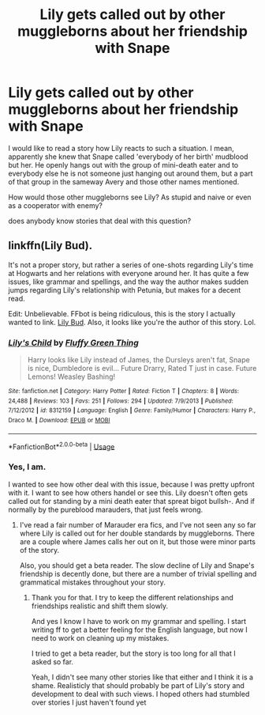 #+TITLE: Lily gets called out by other muggleborns about her friendship with Snape

* Lily gets called out by other muggleborns about her friendship with Snape
:PROPERTIES:
:Author: Schak_Raven
:Score: 19
:DateUnix: 1555145479.0
:DateShort: 2019-Apr-13
:FlairText: Request
:END:
I would like to read a story how Lily reacts to such a situation. I mean, apparently she knew that Snape called 'everybody of her birth' mudblood but her. He openly hangs out with the group of mini-death eater and to everybody else he is not someone just hanging out around them, but a part of that group in the sameway Avery and those other names mentioned.

How would those other muggleborns see Lily? As stupid and naive or even as a cooperator with enemy?

does anybody know stories that deal with this question?


** linkffn(Lily Bud).

It's not a proper story, but rather a series of one-shots regarding Lily's time at Hogwarts and her relations with everyone around her. It has quite a few issues, like grammar and spellings, and the way the author makes sudden jumps regarding Lily's relationship with Petunia, but makes for a decent read.

Edit: Unbelievable. FFbot is being ridiculous, this is the story I actually wanted to link. [[https://www.fanfiction.net/s/12830160/1/Lily-Bud][Lily Bud]]. Also, it looks like you're the author of this story. Lol.
:PROPERTIES:
:Author: avittamboy
:Score: 2
:DateUnix: 1555166048.0
:DateShort: 2019-Apr-13
:END:

*** [[https://www.fanfiction.net/s/8312159/1/][*/Lily's Child/*]] by [[https://www.fanfiction.net/u/1985989/Fluffy-Green-Thing][/Fluffy Green Thing/]]

#+begin_quote
  Harry looks like Lily instead of James, the Dursleys aren't fat, Snape is nice, Dumbledore is evil... Future Drarry, Rated T just in case. Future Lemons! Weasley Bashing!
#+end_quote

^{/Site/:} ^{fanfiction.net} ^{*|*} ^{/Category/:} ^{Harry} ^{Potter} ^{*|*} ^{/Rated/:} ^{Fiction} ^{T} ^{*|*} ^{/Chapters/:} ^{8} ^{*|*} ^{/Words/:} ^{24,488} ^{*|*} ^{/Reviews/:} ^{103} ^{*|*} ^{/Favs/:} ^{251} ^{*|*} ^{/Follows/:} ^{294} ^{*|*} ^{/Updated/:} ^{7/9/2013} ^{*|*} ^{/Published/:} ^{7/12/2012} ^{*|*} ^{/id/:} ^{8312159} ^{*|*} ^{/Language/:} ^{English} ^{*|*} ^{/Genre/:} ^{Family/Humor} ^{*|*} ^{/Characters/:} ^{Harry} ^{P.,} ^{Draco} ^{M.} ^{*|*} ^{/Download/:} ^{[[http://www.ff2ebook.com/old/ffn-bot/index.php?id=8312159&source=ff&filetype=epub][EPUB]]} ^{or} ^{[[http://www.ff2ebook.com/old/ffn-bot/index.php?id=8312159&source=ff&filetype=mobi][MOBI]]}

--------------

*FanfictionBot*^{2.0.0-beta} | [[https://github.com/tusing/reddit-ffn-bot/wiki/Usage][Usage]]
:PROPERTIES:
:Author: FanfictionBot
:Score: 1
:DateUnix: 1555166068.0
:DateShort: 2019-Apr-13
:END:


*** Yes, I am.

I wanted to see how other deal with this issue, because I was pretty upfront with it. I want to see how others handel or see this. Lily doesn't often gets called out for standing by a mini death eater that spreat bigot bullsh-. And if normally by the pureblood marauders, that just feels wrong.
:PROPERTIES:
:Author: Schak_Raven
:Score: 1
:DateUnix: 1555173073.0
:DateShort: 2019-Apr-13
:END:

**** I've read a fair number of Marauder era fics, and I've not seen any so far where Lily is called out for her double standards by muggleborns. There are a couple where James calls her out on it, but those were minor parts of the story.

Also, you should get a beta reader. The slow decline of Lily and Snape's friendship is decently done, but there are a number of trivial spelling and grammatical mistakes throughout your story.
:PROPERTIES:
:Author: avittamboy
:Score: 1
:DateUnix: 1555175338.0
:DateShort: 2019-Apr-13
:END:

***** Thank you for that. I try to keep the different relationships and friendships realistic and shift them slowly.

And yes I know I have to work on my grammar and spelling. I start writing ff to get a better feeling for the English language, but now I need to work on cleaning up my mistakes.

I tried to get a beta reader, but the story is too long for all that I asked so far.

Yeah, I didn't see many other stories like that either and I think it is a shame. Realisticly that should probably be part of Lily's story and development to deal with such views. I hoped others had stumbled over stories I just haven't found yet
:PROPERTIES:
:Author: Schak_Raven
:Score: 2
:DateUnix: 1555180114.0
:DateShort: 2019-Apr-13
:END:
